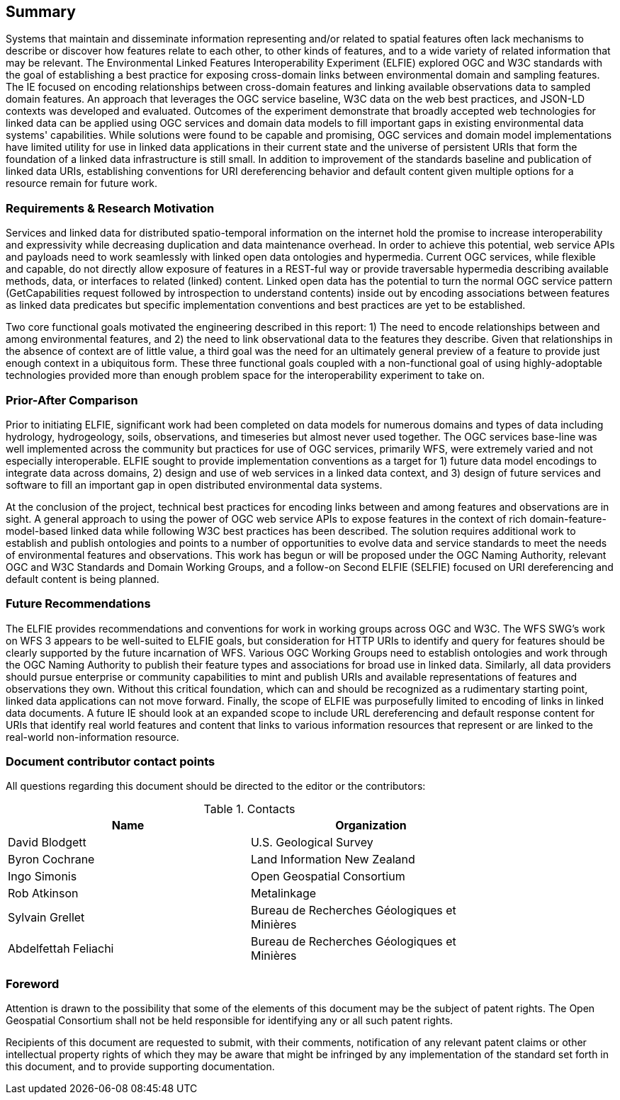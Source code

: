 == Summary

Systems that maintain and disseminate information representing and/or related to spatial features often lack mechanisms to describe or discover how features relate to each other, to other kinds of features, and to a wide variety of related information that may be relevant. The Environmental Linked Features Interoperability Experiment (ELFIE) explored OGC and W3C standards with the goal of establishing a best practice for exposing cross-domain links between environmental domain and sampling features. The IE focused on encoding relationships between cross-domain features and linking available observations data to sampled domain features. An approach that leverages the OGC service baseline, W3C data on the web best practices, and JSON-LD contexts was developed and evaluated. Outcomes of the experiment demonstrate that broadly accepted web technologies for linked data can be applied using OGC services and domain data models to fill important gaps in existing environmental data systems' capabilities. While solutions were found to be capable and promising, OGC services and domain model implementations have limited utility for use in linked data applications in their current state and the universe of persistent URIs that form the foundation of a linked data infrastructure is still small. In addition to improvement of the standards baseline and publication of linked data URIs, establishing conventions for URI dereferencing behavior and default content given multiple options for a resource remain for future work.

=== Requirements & Research Motivation

Services and linked data for distributed spatio-temporal information on the internet hold the promise to increase interoperability and expressivity while decreasing duplication and data maintenance overhead. In order to achieve this potential, web service APIs and payloads need to work seamlessly with linked open data ontologies and hypermedia. Current OGC services, while flexible and capable, do not directly allow exposure of features in a REST-ful way or provide traversable hypermedia describing available methods, data, or interfaces to related (linked) content. Linked open data has the potential to turn the normal OGC service pattern (GetCapabilities request followed by introspection to understand contents) inside out by encoding associations between features as linked data predicates but specific implementation conventions and best practices are yet to be established.

Two core functional goals motivated the engineering described in this report: 1) The need to encode relationships between and among environmental features, and 2) the need to link observational data to the features they describe. Given that relationships in the absence of context are of little value, a third goal was the need for an ultimately general preview of a feature to provide just enough context in a ubiquitous form. These three functional goals coupled with a non-functional goal of using highly-adoptable technologies provided more than enough problem space for the interoperability experiment to take on.

=== Prior-After Comparison

Prior to initiating ELFIE, significant work had been completed on data models for numerous domains and types of data including hydrology, hydrogeology, soils, observations, and timeseries but almost never used together. The OGC services base-line was well implemented across the community but practices for use of OGC services, primarily WFS, were extremely varied and not especially interoperable. ELFIE sought to provide implementation conventions as a target for 1) future data model encodings to integrate data across domains, 2) design and use of web services in a linked data context, and 3) design of future services and software to fill an important gap in open distributed environmental data systems.

At the conclusion of the project, technical best practices for encoding links between and among features and observations are in sight. A general approach to using the power of OGC web service APIs to expose features in the context of rich domain-feature-model-based linked data while following W3C best practices has been described. The solution requires additional work to establish and publish ontologies and points to a number of opportunities to evolve data and service standards to meet the needs of environmental features and observations. This work has begun or will be proposed under the OGC Naming Authority, relevant OGC and W3C Standards and Domain Working Groups, and a follow-on Second ELFIE (SELFIE) focused on URI dereferencing and default content is being planned.

=== Future Recommendations

The ELFIE provides recommendations and conventions for work in working groups across OGC and W3C. The WFS SWG's work on WFS 3 appears to be well-suited to ELFIE goals, but consideration for HTTP URIs to identify and query for features should be clearly supported by the future incarnation of WFS. Various OGC Working Groups need to establish ontologies and work through the OGC Naming Authority to publish their feature types and associations for broad use in linked data. Similarly, all data providers should pursue enterprise or community capabilities to mint and publish URIs and available representations of features and observations they own. Without this critical foundation, which can and should be recognized as a rudimentary starting point, linked data applications can not move forward. Finally, the scope of ELFIE was purposefully limited to encoding of links in linked data documents. A future IE should look at an expanded scope to include URL dereferencing and default response content for URIs that identify real world features and content that links to various information resources that represent or are linked to the real-world non-information resource.

===	Document contributor contact points

All questions regarding this document should be directed to the editor or the contributors:

.Contacts
[width="80%",options="header"]
|====================
|Name |Organization
|David Blodgett | U.S. Geological Survey
|Byron Cochrane | Land Information New Zealand
|Ingo Simonis | Open Geospatial Consortium
|Rob Atkinson | Metalinkage
|Sylvain Grellet | Bureau de Recherches Géologiques et Minières
|Abdelfettah Feliachi | Bureau de Recherches Géologiques et Minières
|====================


// *****************************************************************************
// please don't change the foreword
// *****************************************************************************
=== Foreword

Attention is drawn to the possibility that some of the elements of this document may be the subject of patent rights. The Open Geospatial Consortium shall not be held responsible for identifying any or all such patent rights.

Recipients of this document are requested to submit, with their comments, notification of any relevant patent claims or other intellectual property rights of which they may be aware that might be infringed by any implementation of the standard set forth in this document, and to provide supporting documentation.
